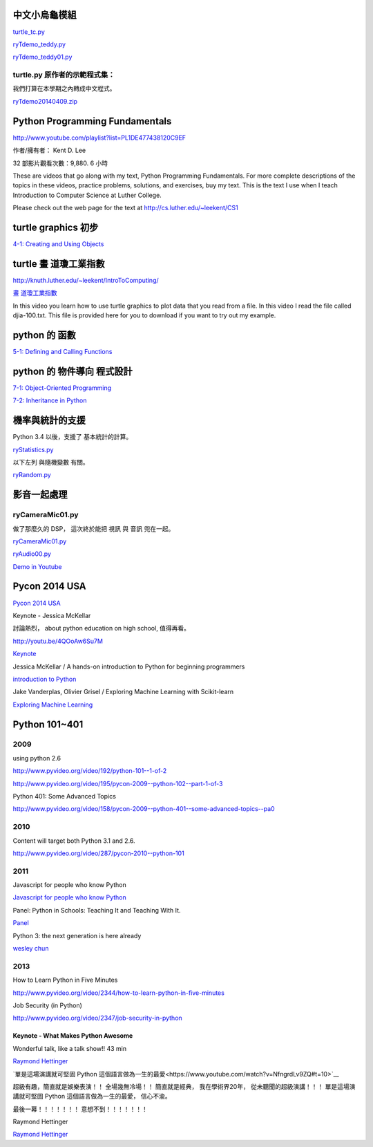 ﻿==============
中文小烏龜模組
==============
`turtle_tc.py <https://www.dropbox.com/s/enatm4yh3fxk3dq/turtle_tc.py>`__

`ryTdemo_teddy.py <https://www.dropbox.com/s/p2m1oy6bolxmcxd/ryTdemo_teddy.py>`__

`ryTdemo_teddy01.py <https://www.dropbox.com/s/889a4vzl14apccw/ryTdemo_teddy01.py>`__

turtle.py 原作者的示範程式集：
-----------------------------

我們打算在本學期之內轉成中文程式。

`ryTdemo20140409.zip <https://www.dropbox.com/s/zfbn4g9f1e7njdv/ryTdemo20140409.zip>`__




===============================
Python Programming Fundamentals
===============================

http://www.youtube.com/playlist?list=PL1DE477438120C9EF

作者/擁有者： Kent D. Lee

32 部影片觀看次數：9,880.
6 小時

These are videos that go along with my text, Python Programming Fundamentals. For more complete descriptions of the topics in these videos, practice problems, solutions, and exercises, buy my text. This is the text I use when I teach Introduction to Computer Science at Luther College. 

Please check out the web page for the text at http://cs.luther.edu/~leekent/CS1 

====================
turtle graphics 初步
====================

`4-1: Creating and Using Objects <http://www.youtube.com/watch?v=b-4fllTfZPU&list=PL1DE477438120C9EF&feature=share&index=19>`__

======================
turtle 畫 道瓊工業指數
======================

http://knuth.luther.edu/~leekent/IntroToComputing/

`畫 道瓊工業指數 <http://youtu.be/w041yfwiy64>`__

In this video you learn how to use turtle graphics to plot data that you read from a file. In this video I read the file called djia-100.txt. This file is provided here for you to download if you want to try out my example.

===========================
python 的 函數
===========================

`5-1: Defining and Calling Functions <https://www.youtube.com/watch?v=OaYDfOCsKtE>`__

===========================
python 的 物件導向 程式設計
===========================


`7-1: Object-Oriented Programming <https://www.youtube.com/watch?v=WcTPZjUHpUI>`__



`7-2: Inheritance in Python <https://www.youtube.com/watch?v=gbC3X8GUnUk>`__

================
機率與統計的支援
================

Python 3.4 以後，支援了 基本統計的計算。

`ryStatistics.py <https://www.dropbox.com/s/r6p0vgw1camdw0q/ryStatistics.py>`__

以下左列 與隨機變數 有關。

`ryRandom.py <https://www.dropbox.com/s/34039p25kwj2pv5/ryRandom.py>`__


================
影音一起處理
================

ryCameraMic01.py
----------------

做了那麼久的 DSP，
這次終於能把 視訊 與 音訊 兜在一起。

`ryCameraMic01.py <https://www.dropbox.com/s/nca3j2q27ippwcv/ryCameraMic01.py>`__


`ryAudio00.py <https://www.dropbox.com/s/ze79jy0uy8e1dl2/ryAudio00.py>`__

`Demo in Youtube <http://youtu.be/sFtKlLF88DU>`__


==============
Pycon 2014 USA
==============

`Pycon 2014 USA <http://www.pyvideo.org/category/50/pycon-us-2014>`__

Keynote - Jessica McKellar

討論熱烈， about python education on high school, 值得再看。

`<http://youtu.be/4QOoAw6Su7M>`__

`Keynote <http://www.pyvideo.org/video/2684/keynote-jessica-mckellar>`__

Jessica McKellar / A hands-on introduction to Python for beginning programmers

`introduction to Python <http://youtu.be/MirG-vJOg04>`__

Jake Vanderplas, Olivier Grisel / Exploring Machine Learning with Scikit-learn

`Exploring Machine Learning <http://youtu.be/HjAB45qsx_c>`__


==============
Python 101~401
==============

2009
----

using python 2.6

http://www.pyvideo.org/video/192/python-101--1-of-2

http://www.pyvideo.org/video/195/pycon-2009--python-102--part-1-of-3

Python 401: Some Advanced Topics

http://www.pyvideo.org/video/158/pycon-2009--python-401--some-advanced-topics--pa0

2010
----

Content will target both Python 3.1 and 2.6.

http://www.pyvideo.org/video/287/pycon-2010--python-101


2011
----

Javascript for people who know Python

`Javascript for people who know Python <http://www.pyvideo.org/video/383/pycon-2011--javascript-for-people-who-know-python>`__

Panel: Python in Schools: Teaching It and Teaching With It.

`Panel <http://www.pyvideo.org/video/437/pycon-2011--panel--python-in-schools--teaching-it>`__

Python 3: the next generation is here already

`wesley chun <http://www.pyvideo.org/video/375/python-3-the-next-generation-is-here-already>`__

2013
----

How to Learn Python in Five Minutes

http://www.pyvideo.org/video/2344/how-to-learn-python-in-five-minutes

Job Security (in Python)

http://www.pyvideo.org/video/2347/job-security-in-python

-----------------------------------
Keynote - What Makes Python Awesome
-----------------------------------

Wonderful talk, like a talk show!! 43 min

`Raymond Hettinger <http://www.pyvideo.org/video/1669/keynote-3>`__

`單是這場演講就可堅固 Python 這個語言做為一生的最愛<https://www.youtube.com/watch?v=NfngrdLv9ZQ#t=10>`__

超級有趣，簡直就是娛樂表演！！
全場幾無冷場！！
簡直就是經典，
我在學術界20年，
從未聽聞的超級演講！！！
單是這場演講就可堅固 Python 這個語言做為一生的最愛，
信心不渝。

最後一幕！！！！！！！
意想不到！！！！！！！

Raymond Hettinger

`Raymond Hettinger <http://www.pyvideo.org/speaker/138/raymond-hettinger>`__
